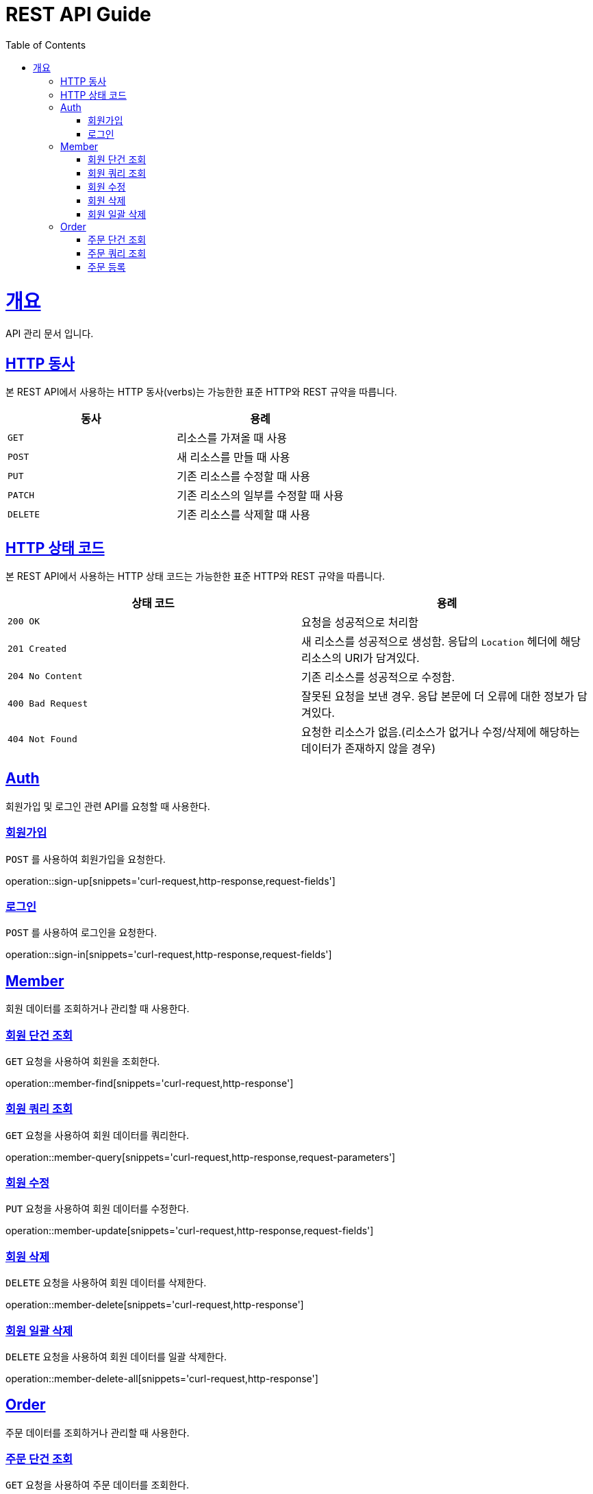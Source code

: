 = REST API Guide
:doctype: book
:icons: font
:source-highlighter: highlightjs
:toc: left
:toclevels: 4
:sectlinks:
:operation-curl-request-title: Example request
:operation-http-response-title: Example response

[[overview]]
= 개요
API 관리 문서 입니다.

[[overview-http-verbs]]
== HTTP 동사

본 REST API에서 사용하는 HTTP 동사(verbs)는 가능한한 표준 HTTP와 REST 규약을 따릅니다.

|===
| 동사 | 용례

| `GET`
| 리소스를 가져올 때 사용

| `POST`
| 새 리소스를 만들 때 사용

| `PUT`
| 기존 리소스를 수정할 때 사용

| `PATCH`
| 기존 리소스의 일부를 수정할 때 사용

| `DELETE`
| 기존 리소스를 삭제할 떄 사용
|===

[[overview-http-status-codes]]
== HTTP 상태 코드

본 REST API에서 사용하는 HTTP 상태 코드는 가능한한 표준 HTTP와 REST 규약을 따릅니다.

|===
| 상태 코드 | 용례

| `200 OK`
| 요청을 성공적으로 처리함

| `201 Created`
| 새 리소스를 성공적으로 생성함. 응답의 `Location` 헤더에 해당 리소스의 URI가 담겨있다.

| `204 No Content`
| 기존 리소스를 성공적으로 수정함.

| `400 Bad Request`
| 잘못된 요청을 보낸 경우. 응답 본문에 더 오류에 대한 정보가 담겨있다.

| `404 Not Found`
| 요청한 리소스가 없음.(리소스가 없거나 수정/삭제에 해당하는 데이터가 존재하지 않을 경우)
|===

[[resources-Auth]]
== Auth

회원가입 및 로그인 관련 API를 요청할 때 사용한다.

[[resources-sign-up]]
=== 회원가입

`POST` 를 사용하여 회원가입을 요청한다.

operation::sign-up[snippets='curl-request,http-response,request-fields']

[[resources-sign-in]]
=== 로그인

`POST` 를 사용하여 로그인을 요청한다.

operation::sign-in[snippets='curl-request,http-response,request-fields']

[[resources-member]]
== Member

회원 데이터를 조회하거나 관리할 때 사용한다.

[[resources-member-find]]
=== 회원 단건 조회

`GET` 요청을 사용하여 회원을 조회한다.

operation::member-find[snippets='curl-request,http-response']

[[resources-member-query]]
=== 회원 쿼리 조회

`GET` 요청을 사용하여 회원 데이터를 쿼리한다.

operation::member-query[snippets='curl-request,http-response,request-parameters']

[[resources-member-update]]
=== 회원 수정

`PUT` 요청을 사용하여 회원 데이터를 수정한다.

operation::member-update[snippets='curl-request,http-response,request-fields']

[[resources-member-delete]]
=== 회원 삭제

`DELETE` 요청을 사용하여 회원 데이터를 삭제한다.

operation::member-delete[snippets='curl-request,http-response']

[[resources-member-delete-all]]
=== 회원 일괄 삭제

`DELETE` 요청을 사용하여 회원 데이터를 일괄 삭제한다.

operation::member-delete-all[snippets='curl-request,http-response']

[[resources-order]]
== Order

주문 데이터를 조회하거나 관리할 때 사용한다.

[[resources-order-find]]
=== 주문 단건 조회

`GET` 요청을 사용하여 주문 데이터를 조회한다.

operation::order-find[snippets='curl-request,http-response']

[[resources-order-query]]
=== 주문 쿼리 조회

`GET` 요청을 사용하여 주문 데이터를 쿼리한다.

operation::order-query[snippets='curl-request,http-response,request-parameters']

[[resources-order-create]]
=== 주문 등록

`POST` 요청을 사용하여 주문 데이터를 등록한다.

operation::order-create[snippets='curl-request,http-response,request-fields']
